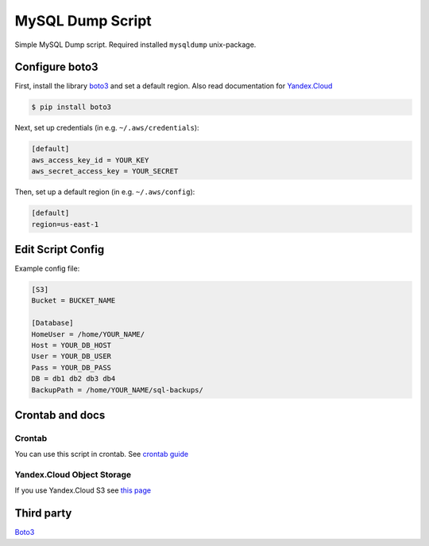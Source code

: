 =================
MySQL Dump Script
=================
Simple MySQL Dump script. Required installed ``mysqldump`` unix-package.

Configure boto3
---------------
First, install the library `boto3 <https://github.com/boto/boto3>`__ and set a default region.
Also read documentation for `Yandex.Cloud <https://cloud.yandex.ru/docs/storage/instruments/boto>`__

.. code-block:: sh

    $ pip install boto3

Next, set up credentials (in e.g. ``~/.aws/credentials``):

.. code-block:: ini

    [default]
    aws_access_key_id = YOUR_KEY
    aws_secret_access_key = YOUR_SECRET

Then, set up a default region (in e.g. ``~/.aws/config``):

.. code-block:: ini

    [default]
    region=us-east-1


Edit Script Config
------------------
Example config file:

.. code-block:: ini

    [S3]
    Bucket = BUCKET_NAME

    [Database]
    HomeUser = /home/YOUR_NAME/
    Host = YOUR_DB_HOST
    User = YOUR_DB_USER
    Pass = YOUR_DB_PASS
    DB = db1 db2 db3 db4
    BackupPath = /home/YOUR_NAME/sql-backups/


Crontab and docs
----------------

Crontab
~~~~~~~
You can use this script in crontab.
See `crontab guide <https://linuxconfig.org/linux-crontab-reference-guide>`__


Yandex.Cloud Object Storage
~~~~~~~~~~~~~~~~~~~~~~~~~~~
If you use Yandex.Cloud S3 see `this page <https://cloud.yandex.ru/docs/storage/instruments/boto#preparations>`__


Third party
-----------
`Boto3 <https://github.com/boto/boto3>`__
